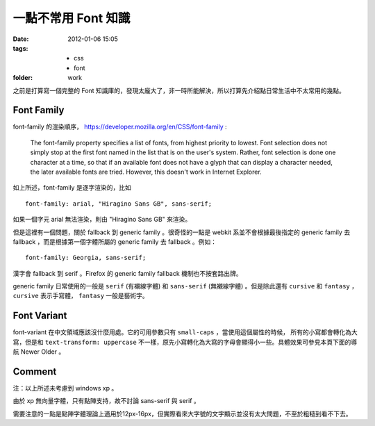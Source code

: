 一點不常用 Font 知識
=====================

:date: 2012-01-06 15:05
:tags:
    - css
    - font
:folder: work


之前是打算寫一個完整的 Font 知識庫的，發現太龐大了，非一時所能解決，所以打算先介紹點日常生活中不太常用的幾點。

Font Family
------------
font-family 的渲染順序， https://developer.mozilla.org/en/CSS/font-family :

    The font-family property specifies a list of fonts, from highest priority to lowest.
    Font selection does not simply stop at the first font named in the list that is on the user's system.
    Rather, font selection is done one character at a time, so that if an available font does not have a glyph that can display a character needed, the later available fonts are tried.
    However, this doesn't work in Internet Explorer.


如上所述，font-family 是逐字渲染的，比如 

::

    font-family: arial, "Hiragino Sans GB", sans-serif;

如果一個字元 arial 無法渲染，則由 "Hiragino Sans GB" 來渲染。

但是這裡有一個問題，關於 fallback 到 generic family 。很奇怪的一點是 webkit 系並不會根據最後指定的 generic family 去 fallback ，而是根據第一個字體所屬的 generic family 去 fallback 。例如：

::

    font-family: Georgia, sans-serif;

漢字會 fallback 到 serif 。Firefox 的 generic family fallback 機制也不按套路出牌。

generic family 日常使用的一般是 ``serif`` (有襯線字體) 和 ``sans-serif`` (無襯線字體) 。但是除此還有 ``cursive`` 和 ``fantasy`` ， ``cursive`` 表示手寫體， ``fantasy`` 一般是藝術字。


Font Variant
-------------
font-variant 在中文領域應該沒什麼用處。它的可用參數只有 ``small-caps`` ，當使用這個屬性的時候，
所有的小寫都會轉化為大寫，但是和 ``text-transform: uppercase`` 不一樣，原先小寫轉化為大寫的字母會顯得小一些。具體效果可參見本頁下面的導航 Newer Older 。

Comment
-------
注：以上所述未考慮到 windows xp 。

由於 xp 無向量字體，只有點陣支持，故不討論 sans-serif 與 serif 。

需要注意的一點是點陣字體理論上適用於12px-16px，但實際看來大字號的文字顯示並沒有太大問題，不至於粗糙到看不下去。
